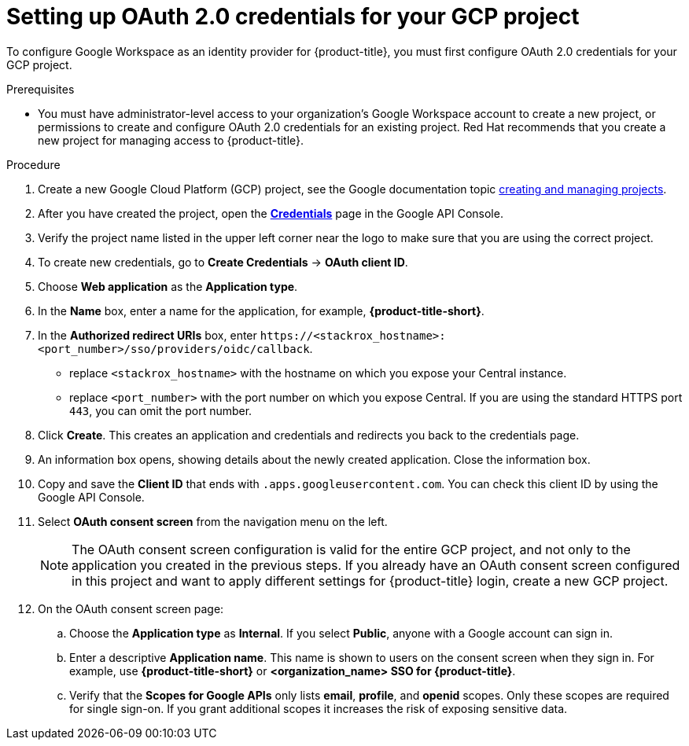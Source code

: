 // Module included in the following assemblies:
//
// * operating/manage-user-access/configure-google-workspace-identity.adoc
:_mod-docs-content-type: PROCEDURE
[id="set-up-oauth-20-credentials-for-your-gcp-project_{context}"]
= Setting up OAuth 2.0 credentials for your GCP project

To configure Google Workspace as an identity provider for {product-title}, you must first configure OAuth 2.0 credentials for your GCP project.

.Prerequisites
* You must have administrator-level access to your organization's Google Workspace account to create a new project, or permissions to create and configure OAuth 2.0 credentials for an existing project. Red{nbsp}Hat recommends that you create a new project for managing access to {product-title}.

.Procedure
. Create a new Google Cloud Platform (GCP) project, see the Google documentation topic link:https://cloud.google.com/resource-manager/docs/creating-managing-projects[creating and managing projects].
. After you have created the project, open the link:https://console.developers.google.com/apis/credentials[*Credentials*] page in the Google API Console.
. Verify the project name listed in the upper left corner near the logo to make sure that you are using the correct project.
. To create new credentials, go to *Create Credentials* -> *OAuth client ID*.
. Choose *Web application* as the *Application type*.
. In the *Name* box, enter a name for the application, for example, *{product-title-short}*.
. In the *Authorized redirect URIs* box, enter `\https://<stackrox_hostname>:<port_number>/sso/providers/oidc/callback`.
** replace `<stackrox_hostname>` with the hostname on which you expose your  Central instance.
** replace `<port_number>` with the port number on which you expose Central.
If you are using the standard HTTPS port `443`, you can omit the port number.
. Click *Create*.
This creates an application and credentials and redirects you back to the credentials page.
. An information box opens, showing details about the newly created application.
Close the information box.
. Copy and save the *Client ID* that ends with `.apps.googleusercontent.com`.
You can check this client ID by using the Google API Console.
. Select *OAuth consent screen* from the navigation menu on the left.
+
[NOTE]
====
The OAuth consent screen configuration is valid for the entire GCP project, and not only to the application you created in the previous steps.
If you already have an OAuth consent screen configured in this project and want to apply different settings for {product-title} login, create a new GCP project.
====
. On the OAuth consent screen page:
.. Choose the *Application type* as *Internal*.
If you select *Public*, anyone with a Google account can sign in.
.. Enter a descriptive *Application name*.
This name is shown to users on the consent screen when they sign in.
For example, use *{product-title-short}* or *<organization_name> SSO for {product-title}*.
.. Verify that the *Scopes for Google APIs* only lists *email*, *profile*, and *openid* scopes.
Only these scopes are required for single sign-on.
If you grant additional scopes it increases the risk of exposing sensitive data.
